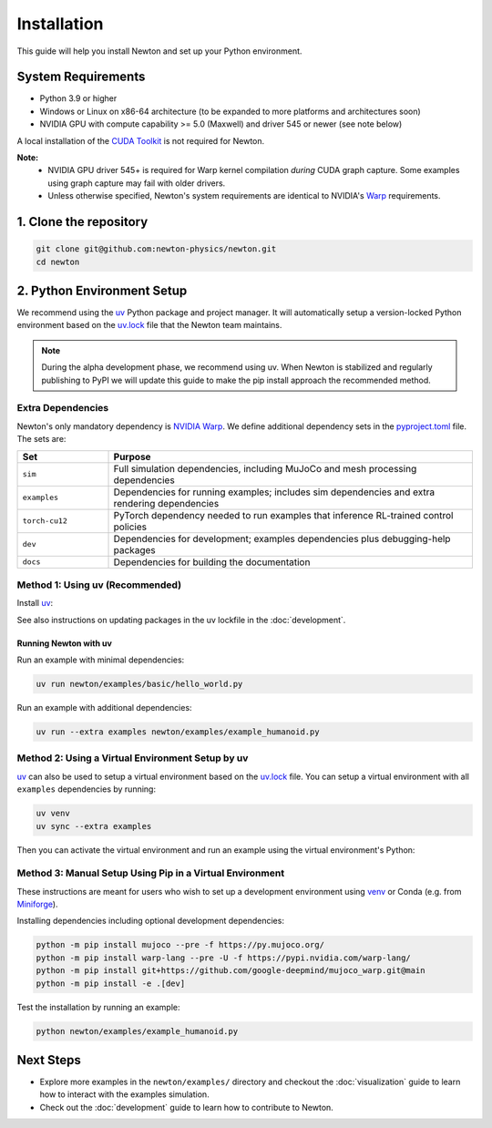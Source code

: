 Installation
============

This guide will help you install Newton and set up your Python environment.

System Requirements
-------------------

- Python 3.9 or higher
- Windows or Linux on x86-64 architecture (to be expanded to more platforms and architectures soon)
- NVIDIA GPU with compute capability >= 5.0 (Maxwell) and driver 545 or newer (see note below)

A local installation of the `CUDA Toolkit <https://developer.nvidia.com/cuda-downloads>`__ is not required for Newton.

**Note:**
    - NVIDIA GPU driver 545+ is required for Warp kernel compilation *during* CUDA graph capture. Some examples using graph capture may fail with older drivers.
    - Unless otherwise specified, Newton's system requirements are identical to NVIDIA's `Warp <https://developer.nvidia.com/warp>`__ requirements.

1. Clone the repository
-----------------------

.. code-block:: console

    git clone git@github.com:newton-physics/newton.git
    cd newton

2. Python Environment Setup
---------------------------

We recommend using the `uv <https://docs.astral.sh/uv/>`_ Python package and project manager. It will automatically setup a version-locked Python environment based on the `uv.lock <https://github.com/newton-physics/newton/blob/main/uv.lock>`_ file that the Newton team maintains.

.. note::
    During the alpha development phase, we recommend using uv. When Newton is stabilized and regularly publishing to PyPI we will update this guide to make the pip install approach the recommended method.

Extra Dependencies
^^^^^^^^^^^^^^^^^^

Newton's only mandatory dependency is `NVIDIA Warp <https://github.com/NVIDIA/warp>`_. We define additional dependency sets in the `pyproject.toml <https://github.com/newton-physics/newton/blob/main/pyproject.toml>`_ file. The sets are:

.. list-table::
   :widths: 20 80
   :header-rows: 1

   * - Set
     - Purpose
   * - ``sim``
     - Full simulation dependencies, including MuJoCo and mesh processing dependencies
   * - ``examples``
     - Dependencies for running examples; includes sim dependencies and extra rendering dependencies
   * - ``torch-cu12``
     - PyTorch dependency needed to run examples that inference RL-trained control policies
   * - ``dev``
     - Dependencies for development; examples dependencies plus debugging-help packages
   * - ``docs``
     - Dependencies for building the documentation

Method 1: Using uv (Recommended)
^^^^^^^^^^^^^^^^^^^^^^^^^^^^^^^^

Install `uv <https://docs.astral.sh/uv/>`_:

.. tab-set::
    :sync-group: os

    .. tab-item:: macOS / Linux
        :sync: linux

        .. code-block:: console

            curl -LsSf https://astral.sh/uv/install.sh | sh

    .. tab-item:: Windows
        :sync: windows

        .. code-block:: console

            powershell -ExecutionPolicy ByPass -c "irm https://astral.sh/uv/install.ps1 | iex"

See also instructions on updating packages in the uv lockfile in the :doc:`development`.

Running Newton with uv
""""""""""""""""""""""

Run an example with minimal dependencies:

.. code-block:: console

    uv run newton/examples/basic/hello_world.py

Run an example with additional dependencies:

.. code-block:: console

    uv run --extra examples newton/examples/example_humanoid.py

Method 2: Using a Virtual Environment Setup by uv
^^^^^^^^^^^^^^^^^^^^^^^^^^^^^^^^^^^^^^^^^^^^^^^^^

`uv <https://docs.astral.sh/uv/>`_ can also be used to setup a virtual environment based on the `uv.lock <https://github.com/newton-physics/newton/blob/main/uv.lock>`_ file. You can setup a virtual environment with all ``examples`` dependencies by running:

.. code-block:: console

    uv venv
    uv sync --extra examples

Then you can activate the virtual environment and run an example using the virtual environment's Python:

.. tab-set::
    :sync-group: os

    .. tab-item:: macOS / Linux
        :sync: linux

        .. code-block:: console

            source .venv/bin/activate
            python newton/examples/example_humanoid.py

    .. tab-item:: Windows (console)
        :sync: windows

        .. code-block:: console

            .venv\Scripts\activate.bat
            python newton/examples/example_humanoid.py

    .. tab-item:: Windows (PowerShell)
        :sync: windows-ps

        .. code-block:: console

            .venv\Scripts\Activate.ps1
            python newton/examples/example_humanoid.py

Method 3: Manual Setup Using Pip in a Virtual Environment
^^^^^^^^^^^^^^^^^^^^^^^^^^^^^^^^^^^^^^^^^^^^^^^^^^^^^^^^^
These instructions are meant for users who wish to set up a development environment using `venv <https://docs.python.org/3/library/venv.html>`__
or Conda (e.g. from `Miniforge <https://github.com/conda-forge/miniforge>`__).

.. tab-set::
    :sync-group: os

    .. tab-item:: macOS / Linux
        :sync: linux

        .. code-block:: console

            python -m venv .venv
            source .venv/bin/activate

    .. tab-item:: Windows (console)
        :sync: windows

        .. code-block:: console

            python -m venv .venv
            .venv\Scripts\activate.bat

    .. tab-item:: Windows (PowerShell)
        :sync: windows-ps

        .. code-block:: console

            python -m venv .venv
            .venv\Scripts\Activate.ps1

Installing dependencies including optional development dependencies:

.. code-block:: console

    python -m pip install mujoco --pre -f https://py.mujoco.org/
    python -m pip install warp-lang --pre -U -f https://pypi.nvidia.com/warp-lang/
    python -m pip install git+https://github.com/google-deepmind/mujoco_warp.git@main
    python -m pip install -e .[dev]

Test the installation by running an example:

.. code-block:: console

    python newton/examples/example_humanoid.py

Next Steps
----------

- Explore more examples in the ``newton/examples/`` directory and checkout the :doc:`visualization` guide to learn how to interact with the examples simulation.
- Check out the :doc:`development` guide to learn how to contribute to Newton.
